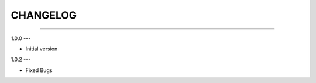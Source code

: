 CHANGELOG
=========

----------------------------------------------------------

1.0.0
---

- Initial version


1.0.2
---

- Fixed Bugs
